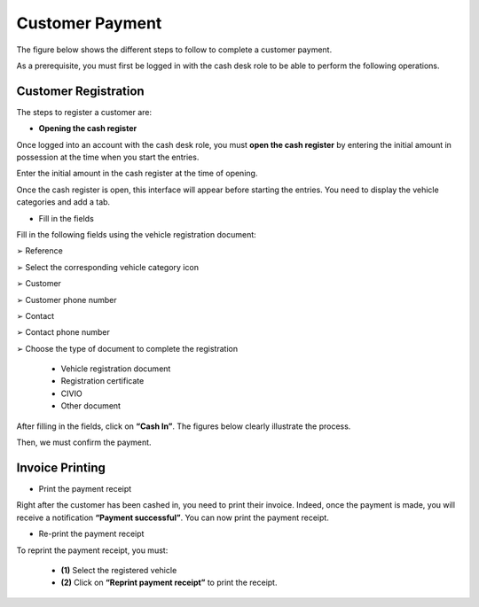 Customer Payment
++++++++++++++++

The figure below shows the different steps to follow to complete a customer payment.

.. image:: ../img/etapeEncaissement.PNG
    :align: center
    :name: Steps for payment
.. centered:: Steps for payment

As a prerequisite, you must first be logged in with the cash desk role to be able to perform the following operations.

Customer Registration
=====================

The steps to register a customer are:

* **Opening the cash register**

Once logged into an account with the cash desk role, you must **open the cash register** by entering the initial amount in possession at the time when you start the entries.

.. image:: ../img/Encaissement1.PNG
    :align: center
    :name: Open the cash register
.. centered:: Open the cash register

Enter the initial amount in the cash register at the time of opening.

.. image:: ../img/Encaissement2.PNG
    :align: center
    :name: Enter the amount in the cash register
.. centered:: Enter the amount in the cash register

Once the cash register is open, this interface will appear before starting the entries. 
You need to display the vehicle categories and add a tab.

.. image:: ../img/categorieVehicule.PNG
    :align: center
    :name: Select vehicle category
.. centered:: Select vehicle category

* Fill in the fields

Fill in the following fields using the vehicle registration document:

➢ Reference

➢ Select the corresponding vehicle category icon

➢ Customer

➢ Customer phone number

➢ Contact

➢ Contact phone number

➢ Choose the type of document to complete the registration

  * Vehicle registration document
  * Registration certificate
  * CIVIO
  * Other document

After filling in the fields, click on **“Cash In”**. The figures below clearly illustrate the process.

.. image:: ../img/infosVehicule1.PNG
    :align: center
    :name: Enter vehicle and customer information
.. centered:: Enter vehicle and customer information

.. image:: ../img/infosVehicule2.PNG
    :align: center
    :name: Enter vehicle and customer information
.. centered:: Enter vehicle and customer information

Then, we must confirm the payment.

.. image:: ../img/confirmerEncaissement.PNG
    :align: center
    :name: Confirm payment
.. centered:: Confirm payment

Invoice Printing
================

* Print the payment receipt

Right after the customer has been cashed in, you need to print their invoice.
Indeed, once the payment is made, you will receive a notification **“Payment successful”**. You can now print the payment receipt.

.. image:: ../img/impressionFacture.PNG
    :align: center
    :name: Print the invoice
.. centered:: Print the invoice

* Re-print the payment receipt

To reprint the payment receipt, you must:
    
  * **(1)** Select the registered vehicle
  * **(2)** Click on **“Reprint payment receipt”** to print the receipt.
